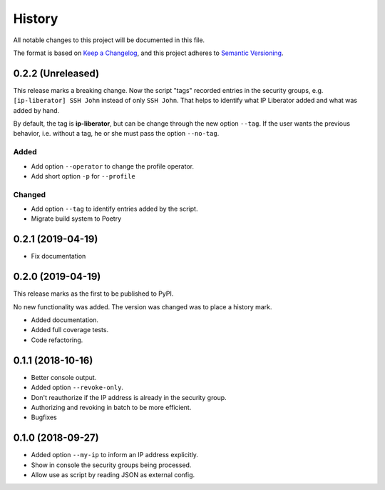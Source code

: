 =======
History
=======

All notable changes to this project will be documented in this file.

The format is based on `Keep a Changelog <https://keepachangelog.com/en/1.1.0/>`_,
and this project adheres to `Semantic Versioning <https://semver.org/spec/v2.0.0.html>`_.

0.2.2 (Unreleased)
------------------

This release marks a breaking change. Now the script "tags" recorded entries in
the security groups, e.g. ``[ip-liberator] SSH John`` instead of only ``SSH John``.
That helps to identify what IP Liberator added and what was added by hand.

By default, the tag is **ip-liberator**, but can be change through the new
option ``--tag``. If the user wants the previous behavior, i.e. without a tag,
he or she must pass the option ``--no-tag``.

Added
+++++

- Add option ``--operator`` to change the profile operator.
- Add short option ``-p`` for ``--profile``

Changed
+++++++

- Add option ``--tag`` to identify entries added by the script.
- Migrate build system to Poetry

0.2.1 (2019-04-19)
------------------

- Fix documentation

0.2.0 (2019-04-19)
------------------

This release marks as the first to be published to PyPI.

No new functionality was added. The version was changed was to place a history mark.

- Added documentation.
- Added full coverage tests.
- Code refactoring.

0.1.1 (2018-10-16)
------------------

- Better console output.
- Added option ``--revoke-only``.
- Don't reauthorize if the IP address is already in the security group.
- Authorizing and revoking in batch to be more efficient.
- Bugfixes

0.1.0 (2018-09-27)
------------------

- Added option ``--my-ip`` to inform an IP address explicitly.
- Show in console the security groups being processed.
- Allow use as script by reading JSON as external config.
